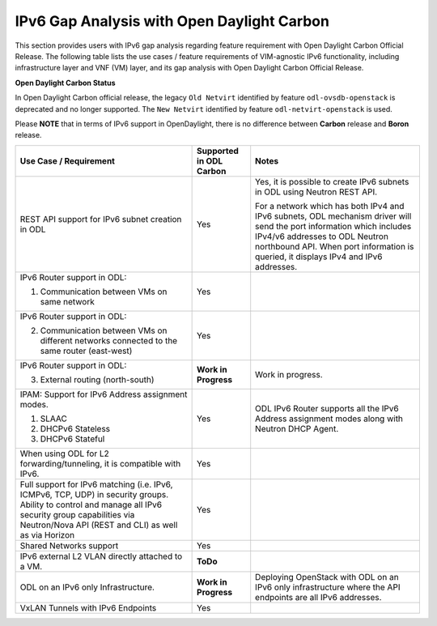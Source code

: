 .. This work is licensed under a Creative Commons Attribution 4.0 International License.
.. http://creativecommons.org/licenses/by/4.0
.. (c) Bin Hu (AT&T) and Sridhar Gaddam (RedHat)

===========================================
IPv6 Gap Analysis with Open Daylight Carbon
===========================================

This section provides users with IPv6 gap analysis regarding feature requirement with
Open Daylight Carbon Official Release. The following table lists the use cases / feature
requirements of VIM-agnostic IPv6 functionality, including infrastructure layer and VNF
(VM) layer, and its gap analysis with Open Daylight Carbon Official Release.

**Open Daylight Carbon Status**

In Open Daylight Carbon official release, the legacy ``Old Netvirt`` identified by feature
``odl-ovsdb-openstack`` is deprecated and no longer supported. The ``New Netvirt``
identified by feature ``odl-netvirt-openstack`` is used.

Please **NOTE** that in terms of IPv6 support in OpenDaylight, there is no difference
between **Carbon** release and **Boron** release.

.. table::
  :class: longtable

  +--------------------------------------------------+-----------------------+--------------------------------------------------------------+
  |Use Case / Requirement                            |Supported in ODL Carbon|Notes                                                         |
  +==================================================+=======================+==============================================================+
  |REST API support for IPv6 subnet creation in ODL  |Yes                    |Yes, it is possible to create IPv6 subnets in ODL using       |
  |                                                  |                       |Neutron REST API.                                             |
  |                                                  |                       |                                                              |
  |                                                  |                       |For a network which has both IPv4 and IPv6 subnets, ODL       |
  |                                                  |                       |mechanism driver will send the port information which         |
  |                                                  |                       |includes IPv4/v6 addresses to ODL Neutron northbound API.     |
  |                                                  |                       |When port information is queried, it displays IPv4 and IPv6   |
  |                                                  |                       |addresses.                                                    |
  +--------------------------------------------------+-----------------------+--------------------------------------------------------------+
  |IPv6 Router support in ODL:                       |Yes                    |                                                              |
  |                                                  |                       |                                                              |
  |1. Communication between VMs on same network      |                       |                                                              |
  +--------------------------------------------------+-----------------------+--------------------------------------------------------------+
  |IPv6 Router support in ODL:                       |Yes                    |                                                              |
  |                                                  |                       |                                                              |
  |2. Communication between VMs on different         |                       |                                                              |
  |   networks connected to the same router          |                       |                                                              |
  |   (east-west)                                    |                       |                                                              |
  +--------------------------------------------------+-----------------------+--------------------------------------------------------------+
  |IPv6 Router support in ODL:                       |**Work in Progress**   |Work in progress.                                             |
  |                                                  |                       |                                                              |
  |3. External routing (north-south)                 |                       |                                                              |
  +--------------------------------------------------+-----------------------+--------------------------------------------------------------+
  |IPAM: Support for IPv6 Address assignment modes.  |Yes                    |ODL IPv6 Router supports all the IPv6 Address assignment      |
  |                                                  |                       |modes along with Neutron DHCP Agent.                          |
  |1. SLAAC                                          |                       |                                                              |
  |2. DHCPv6 Stateless                               |                       |                                                              |
  |3. DHCPv6 Stateful                                |                       |                                                              |
  +--------------------------------------------------+-----------------------+--------------------------------------------------------------+
  |When using ODL for L2 forwarding/tunneling, it is |Yes                    |                                                              |
  |compatible with IPv6.                             |                       |                                                              |
  +--------------------------------------------------+-----------------------+--------------------------------------------------------------+
  |Full support for IPv6 matching (i.e. IPv6, ICMPv6,|Yes                    |                                                              |
  |TCP, UDP) in security groups. Ability to control  |                       |                                                              |
  |and manage all IPv6 security group capabilities   |                       |                                                              |
  |via Neutron/Nova API (REST and CLI) as well as    |                       |                                                              |
  |via Horizon                                       |                       |                                                              |
  +--------------------------------------------------+-----------------------+--------------------------------------------------------------+
  |Shared Networks support                           |Yes                    |                                                              |
  +--------------------------------------------------+-----------------------+--------------------------------------------------------------+
  |IPv6 external L2 VLAN directly attached to a VM.  |**ToDo**               |                                                              |
  +--------------------------------------------------+-----------------------+--------------------------------------------------------------+
  |ODL on an IPv6 only Infrastructure.               |**Work in Progress**   |Deploying OpenStack with ODL on an IPv6 only infrastructure   |
  |                                                  |                       |where the API endpoints are all IPv6 addresses.               |
  +--------------------------------------------------+-----------------------+--------------------------------------------------------------+
  |VxLAN Tunnels with IPv6 Endpoints                 |Yes                    |                                                              |
  +--------------------------------------------------+-----------------------+--------------------------------------------------------------+

